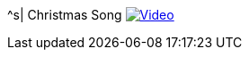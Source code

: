 ^s| [big]#Christmas Song#
image:button-video.png[Video, window=_blank, link=https://www.youtube.com/watch?v=QUUs78ihL5I]
